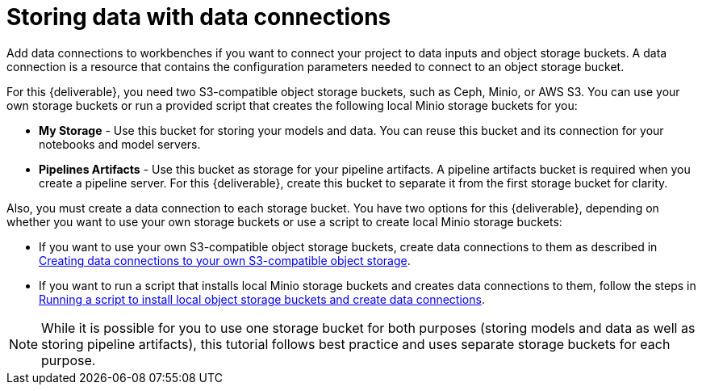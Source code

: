 [id='storing-data-with-data-connections']
= Storing data with data connections

Add data connections to workbenches if you want to connect your project to data inputs and object storage buckets. A data connection is a resource that contains the configuration parameters needed to connect to an object storage bucket.

For this {deliverable}, you need two S3-compatible object storage buckets, such as Ceph, Minio, or AWS S3. You can use your own storage buckets or run a provided script that creates the following local Minio storage buckets for you:

* *My Storage* - Use this bucket for storing your models and data. You can reuse this bucket and its connection for your notebooks and model servers.
*  *Pipelines Artifacts* - Use this bucket as storage for your pipeline artifacts. A pipeline artifacts bucket is required when you create a pipeline server. For this {deliverable}, create this bucket to separate it from the first storage bucket for clarity.

Also, you must create a data connection to each storage bucket. You have two options for this {deliverable}, depending on whether you want to use your own storage buckets or use a script to create local Minio storage buckets:

* If you want to use your own S3-compatible object storage buckets, create data connections to them as described in xref:creating-data-connections-to-storage.adoc[Creating data connections to your own S3-compatible object storage].

* If you want to run a script that installs local Minio storage buckets and creates data connections to them, follow the steps in xref:running-a-script-to-install-storage.adoc[Running a script to install local object storage buckets and create data connections].

NOTE: While it is possible for you to use one storage bucket for both purposes (storing models and data as well as storing pipeline artifacts), this tutorial follows best practice and uses separate storage buckets for each purpose.